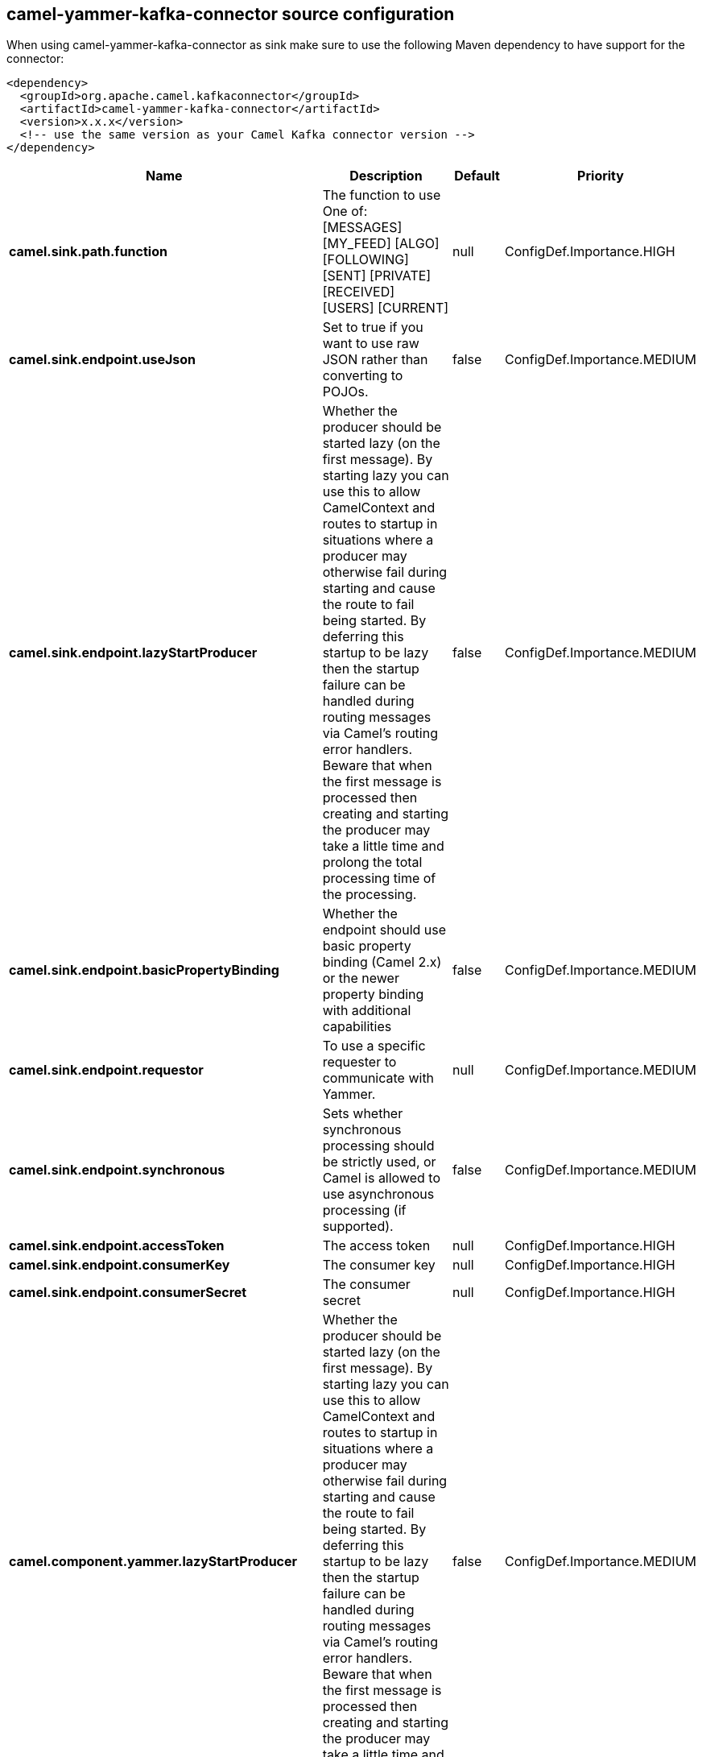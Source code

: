 // kafka-connector options: START
== camel-yammer-kafka-connector source configuration

When using camel-yammer-kafka-connector as sink make sure to use the following Maven dependency to have support for the connector:

[source,xml]
----
<dependency>
  <groupId>org.apache.camel.kafkaconnector</groupId>
  <artifactId>camel-yammer-kafka-connector</artifactId>
  <version>x.x.x</version>
  <!-- use the same version as your Camel Kafka connector version -->
</dependency>
----


[width="100%",cols="2,5,^1,2",options="header"]
|===
| Name | Description | Default | Priority
| *camel.sink.path.function* | The function to use One of: [MESSAGES] [MY_FEED] [ALGO] [FOLLOWING] [SENT] [PRIVATE] [RECEIVED] [USERS] [CURRENT] | null | ConfigDef.Importance.HIGH
| *camel.sink.endpoint.useJson* | Set to true if you want to use raw JSON rather than converting to POJOs. | false | ConfigDef.Importance.MEDIUM
| *camel.sink.endpoint.lazyStartProducer* | Whether the producer should be started lazy (on the first message). By starting lazy you can use this to allow CamelContext and routes to startup in situations where a producer may otherwise fail during starting and cause the route to fail being started. By deferring this startup to be lazy then the startup failure can be handled during routing messages via Camel's routing error handlers. Beware that when the first message is processed then creating and starting the producer may take a little time and prolong the total processing time of the processing. | false | ConfigDef.Importance.MEDIUM
| *camel.sink.endpoint.basicPropertyBinding* | Whether the endpoint should use basic property binding (Camel 2.x) or the newer property binding with additional capabilities | false | ConfigDef.Importance.MEDIUM
| *camel.sink.endpoint.requestor* | To use a specific requester to communicate with Yammer. | null | ConfigDef.Importance.MEDIUM
| *camel.sink.endpoint.synchronous* | Sets whether synchronous processing should be strictly used, or Camel is allowed to use asynchronous processing (if supported). | false | ConfigDef.Importance.MEDIUM
| *camel.sink.endpoint.accessToken* | The access token | null | ConfigDef.Importance.HIGH
| *camel.sink.endpoint.consumerKey* | The consumer key | null | ConfigDef.Importance.HIGH
| *camel.sink.endpoint.consumerSecret* | The consumer secret | null | ConfigDef.Importance.HIGH
| *camel.component.yammer.lazyStartProducer* | Whether the producer should be started lazy (on the first message). By starting lazy you can use this to allow CamelContext and routes to startup in situations where a producer may otherwise fail during starting and cause the route to fail being started. By deferring this startup to be lazy then the startup failure can be handled during routing messages via Camel's routing error handlers. Beware that when the first message is processed then creating and starting the producer may take a little time and prolong the total processing time of the processing. | false | ConfigDef.Importance.MEDIUM
| *camel.component.yammer.basicPropertyBinding* | Whether the component should use basic property binding (Camel 2.x) or the newer property binding with additional capabilities | false | ConfigDef.Importance.MEDIUM
| *camel.component.yammer.config* | To use a shared yammer configuration | null | ConfigDef.Importance.MEDIUM
| *camel.component.yammer.requestor* | To use a specific requester to communicate with Yammer. | null | ConfigDef.Importance.MEDIUM
| *camel.component.yammer.accessToken* | The access token | null | ConfigDef.Importance.MEDIUM
| *camel.component.yammer.consumerKey* | The consumer key | null | ConfigDef.Importance.MEDIUM
| *camel.component.yammer.consumerSecret* | The consumer secret | null | ConfigDef.Importance.MEDIUM
|===


// kafka-connector options: END
